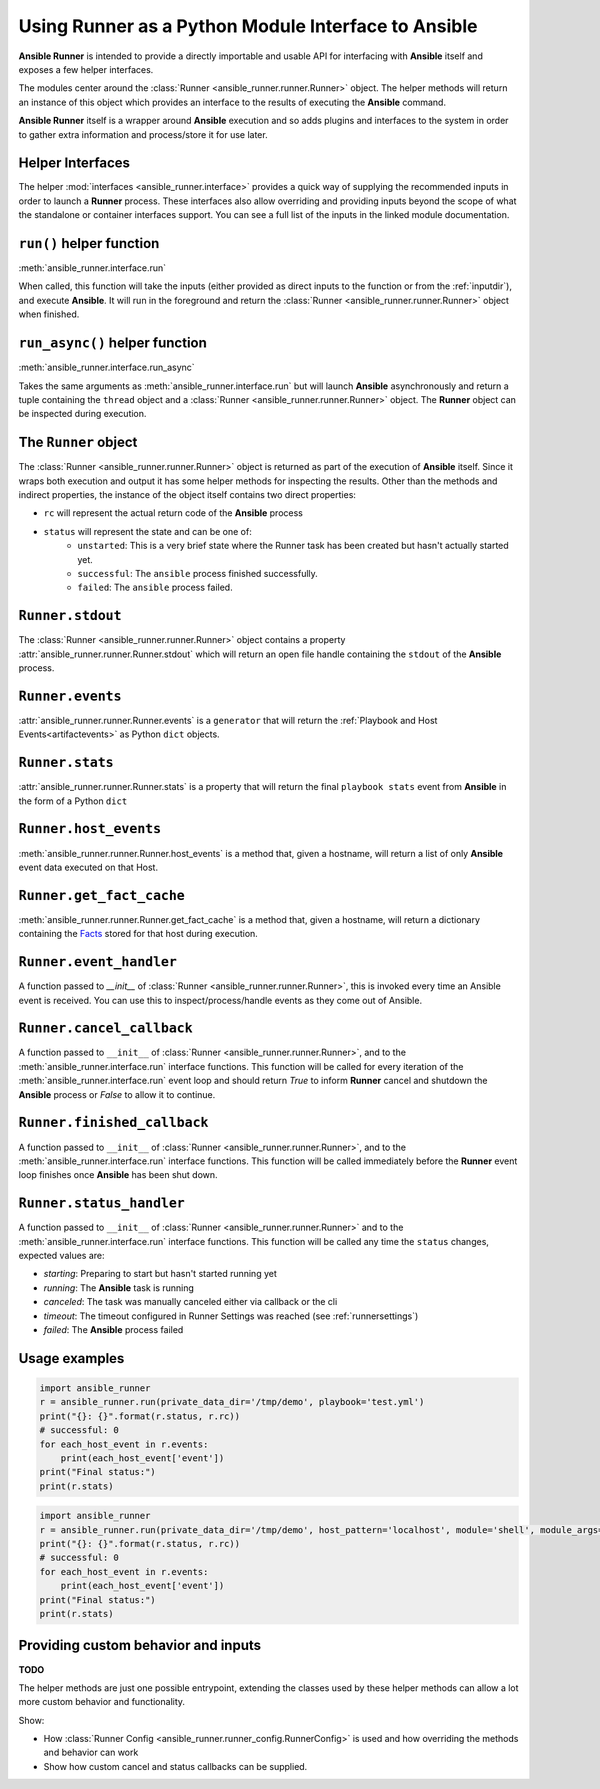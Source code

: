 .. _python_interface:

Using Runner as a Python Module Interface to Ansible
====================================================

**Ansible Runner** is intended to provide a directly importable and usable API for interfacing with **Ansible** itself and exposes a few helper interfaces.

The modules center around the :class:`Runner <ansible_runner.runner.Runner>` object. The helper methods will return an instance of this object which provides an
interface to the results of executing the **Ansible** command.

**Ansible Runner** itself is a wrapper around **Ansible** execution and so adds plugins and interfaces to the system in order to gather extra information and
process/store it for use later.

Helper Interfaces
-----------------

The helper :mod:`interfaces <ansible_runner.interface>` provides a quick way of supplying the recommended inputs in order to launch a **Runner** process. These interfaces also allow overriding and providing inputs beyond the scope of what the standalone or container interfaces
support. You can see a full list of the inputs in the linked module documentation.

``run()`` helper function
-------------------------

:meth:`ansible_runner.interface.run`

When called, this function will take the inputs (either provided as direct inputs to the function or from the :ref:`inputdir`), and execute **Ansible**. It will run in the
foreground and return the :class:`Runner <ansible_runner.runner.Runner>` object when finished.

``run_async()`` helper function
-------------------------------

:meth:`ansible_runner.interface.run_async`

Takes the same arguments as :meth:`ansible_runner.interface.run` but will launch **Ansible** asynchronously and return a tuple containing
the ``thread`` object and a :class:`Runner <ansible_runner.runner.Runner>` object. The **Runner** object can be inspected during execution.

The ``Runner`` object
---------------------

The :class:`Runner <ansible_runner.runner.Runner>` object is returned as part of the execution of **Ansible** itself. Since it wraps both execution and output
it has some helper methods for inspecting the results. Other than the methods and indirect properties, the instance of the object itself contains two direct
properties:

* ``rc`` will represent the actual return code of the **Ansible** process
* ``status`` will represent the state and can be one of:
   * ``unstarted``: This is a very brief state where the Runner task has been created but hasn't actually started yet.
   * ``successful``: The ``ansible`` process finished successfully.
   * ``failed``: The ``ansible`` process failed.

``Runner.stdout``
-----------------

The :class:`Runner <ansible_runner.runner.Runner>` object contains a property :attr:`ansible_runner.runner.Runner.stdout` which will return an open file
handle containing the ``stdout`` of the **Ansible** process.

``Runner.events``
-----------------

:attr:`ansible_runner.runner.Runner.events` is a ``generator`` that will return the :ref:`Playbook and Host Events<artifactevents>` as Python ``dict`` objects.

``Runner.stats``
----------------

:attr:`ansible_runner.runner.Runner.stats` is a property that will return the final ``playbook stats`` event from **Ansible** in the form of a Python ``dict``

``Runner.host_events``
----------------------
:meth:`ansible_runner.runner.Runner.host_events` is a method that, given a hostname, will return a list of only **Ansible** event data executed on that Host.

``Runner.get_fact_cache``
-------------------------

:meth:`ansible_runner.runner.Runner.get_fact_cache` is a method that, given a hostname, will return a dictionary containing the `Facts <https://docs.ansible.com/ansible/latest/user_guide/playbooks_variables.html#variables-discovered-from-systems-facts>`_ stored for that host during execution.

``Runner.event_handler``
------------------------

A function passed to `__init__` of :class:`Runner <ansible_runner.runner.Runner>`, this is invoked every time an Ansible event is received. You can use this to
inspect/process/handle events as they come out of Ansible.

``Runner.cancel_callback``
--------------------------

A function passed to ``__init__`` of :class:`Runner <ansible_runner.runner.Runner>`, and to the :meth:`ansible_runner.interface.run` interface functions.
This function will be called for every iteration of the :meth:`ansible_runner.interface.run` event loop and should return `True`
to inform **Runner** cancel and shutdown the **Ansible** process or `False` to allow it to continue.

``Runner.finished_callback``
----------------------------

A function passed to ``__init__`` of :class:`Runner <ansible_runner.runner.Runner>`, and to the :meth:`ansible_runner.interface.run` interface functions.
This function will be called immediately before the **Runner** event loop finishes once **Ansible** has been shut down.

.. _runnerstatushandler:

``Runner.status_handler``
-------------------------

A function passed to ``__init__`` of :class:`Runner <ansible_runner.runner.Runner>` and to the :meth:`ansible_runner.interface.run` interface functions.
This function will be called any time the ``status`` changes, expected values are:

* `starting`: Preparing to start but hasn't started running yet
* `running`: The **Ansible** task is running
* `canceled`: The task was manually canceled either via callback or the cli
* `timeout`: The timeout configured in Runner Settings was reached (see :ref:`runnersettings`)
* `failed`: The **Ansible** process failed

Usage examples
--------------
.. code-block:: python

  import ansible_runner
  r = ansible_runner.run(private_data_dir='/tmp/demo', playbook='test.yml')
  print("{}: {}".format(r.status, r.rc))
  # successful: 0
  for each_host_event in r.events:
      print(each_host_event['event'])
  print("Final status:")
  print(r.stats)

.. code-block:: python

  import ansible_runner
  r = ansible_runner.run(private_data_dir='/tmp/demo', host_pattern='localhost', module='shell', module_args='whoami')
  print("{}: {}".format(r.status, r.rc))
  # successful: 0
  for each_host_event in r.events:
      print(each_host_event['event'])
  print("Final status:")
  print(r.stats)

Providing custom behavior and inputs
------------------------------------

**TODO**

The helper methods are just one possible entrypoint, extending the classes used by these helper methods can allow a lot more custom behavior and functionality.

Show:

* How :class:`Runner Config <ansible_runner.runner_config.RunnerConfig>` is used and how overriding the methods and behavior can work
* Show how custom cancel and status callbacks can be supplied.
